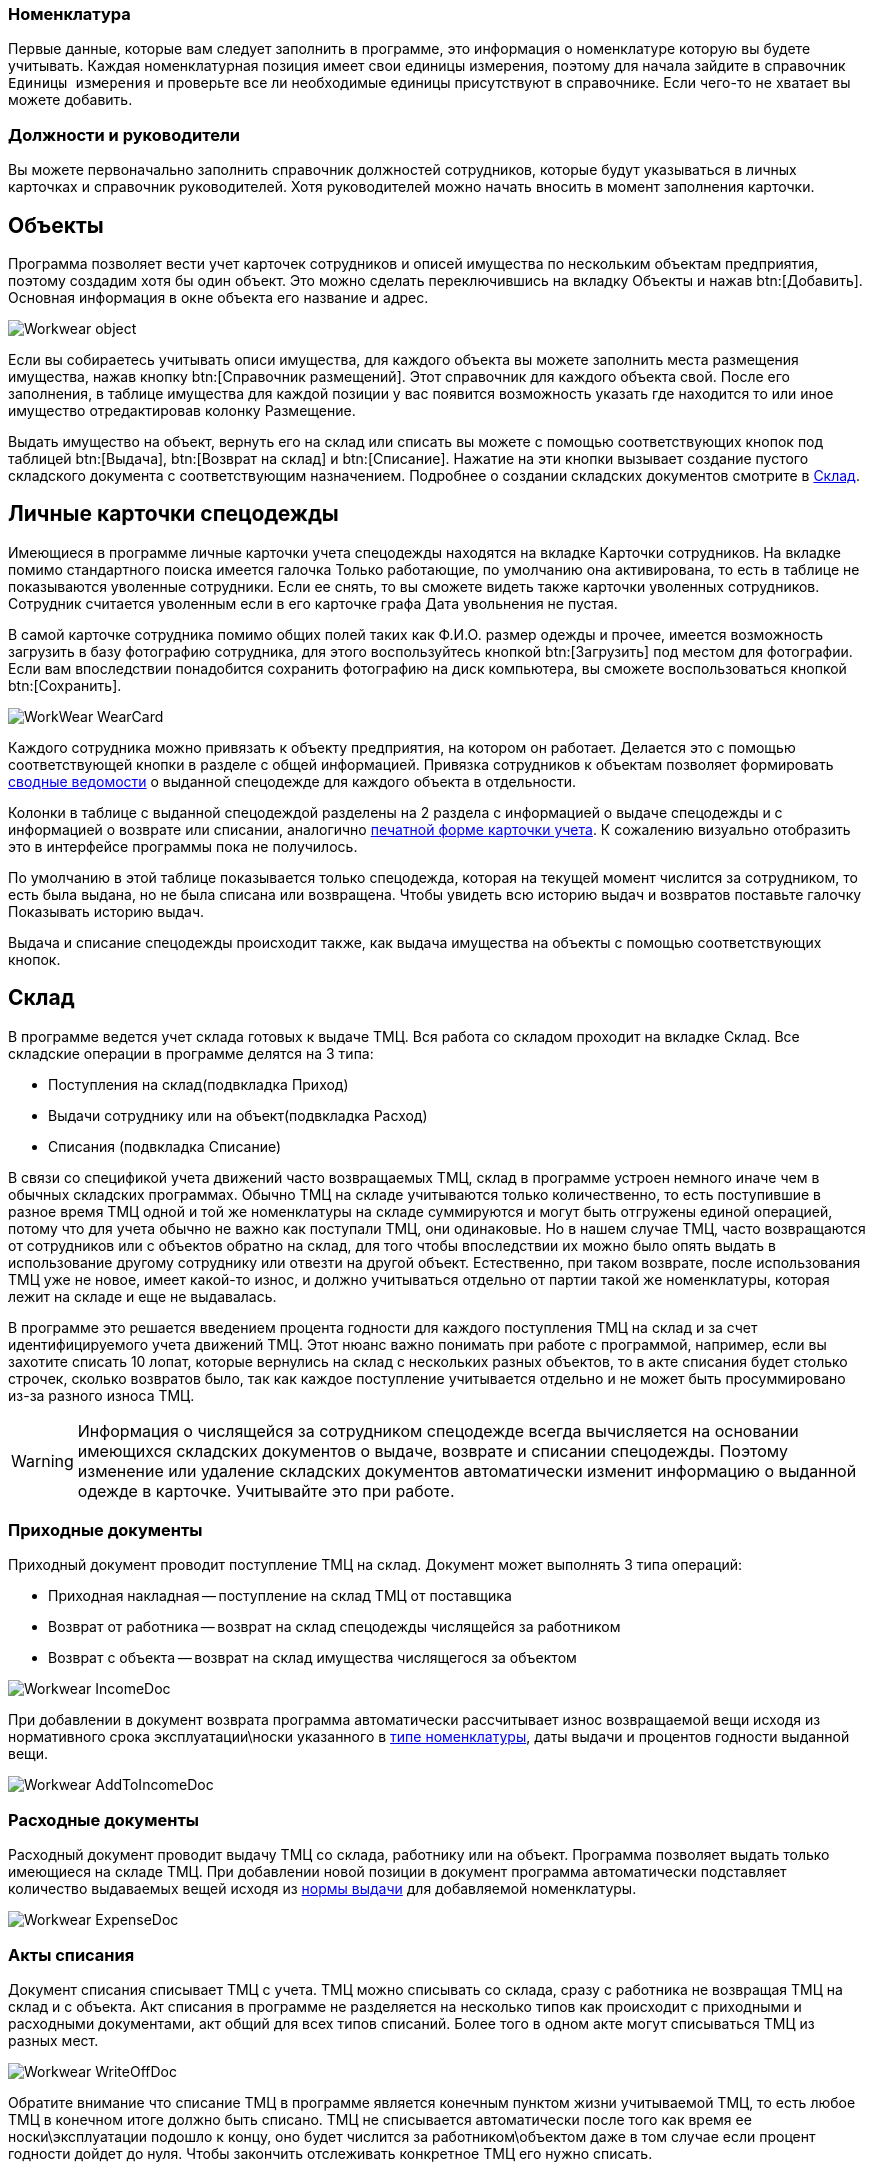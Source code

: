 

[[_nomenclature]]
=== Номенклатура

Первые данные, которые вам следует заполнить в программе, это информация о номенклатуре которую вы будете учитывать.
Каждая номенклатурная позиция имеет свои единицы измерения, поэтому для начала зайдите в справочник `Единицы измерения` и проверьте все ли необходимые единицы присутствуют в справочнике.
Если чего-то не хватает вы можете добавить.


=== Должности и руководители

Вы можете первоначально заполнить справочник должностей сотрудников, которые будут указываться в личных карточках и справочник руководителей.
Хотя руководителей можно начать вносить в момент заполнения карточки.

== Объекты

Программа позволяет вести учет карточек сотрудников и описей имущества по нескольким объектам предприятия, поэтому создадим хотя бы один объект.
Это можно сделать переключившись на вкладку [label]#Объекты# и нажав btn:[Добавить].
Основная информация в окне объекта его название и адрес.


image::Workwear_object.png[]

Если вы собираетесь учитывать описи имущества, для каждого объекта вы можете заполнить места размещения имущества, нажав кнопку btn:[Справочник размещений].
Этот справочник для каждого объекта свой.
После его заполнения, в таблице имущества для каждой позиции у вас появится возможность указать где находится то или иное имущество отредактировав колонку [label]#Размещение#.

Выдать имущество на объект, вернуть его на склад или списать вы можете с помощью соответствующих кнопок под таблицей btn:[Выдача], btn:[Возврат на склад] и btn:[Списание].
Нажатие на эти кнопки вызывает создание пустого складского документа с соответствующим назначением.
Подробнее о создании складских документов смотрите в <<_stock>>.

== Личные карточки спецодежды

Имеющиеся в программе личные карточки учета спецодежды находятся на вкладке [label]#Карточки сотрудников#.
На вкладке помимо стандартного поиска имеется галочка [label]#Только работающие#, по умолчанию она активирована, то есть в таблице не показываются уволенные сотрудники.
Если ее снять, то вы сможете видеть также карточки уволенных сотрудников.
Сотрудник считается уволенным если в его карточке графа [label]#Дата увольнения# не пустая.

В самой карточке сотрудника помимо общих полей таких как Ф.И.О.
размер одежды и прочее, имеется возможность загрузить в базу фотографию сотрудника, для этого воспользуйтесь кнопкой btn:[Загрузить] под местом для фотографии.
Если вам впоследствии понадобится сохранить фотографию на диск компьютера, вы сможете воспользоваться кнопкой btn:[Сохранить].


image::WorkWear_WearCard.png[]

Каждого сотрудника можно привязать к объекту предприятия, на котором он работает.
Делается это с помощью соответствующей кнопки в разделе с общей информацией.
Привязка сотрудников к объектам позволяет формировать <<_reportsummarystatement,сводные ведомости>> о выданной спецодежде для каждого объекта в отдельности.

Колонки в таблице с выданной спецодеждой разделены на 2 раздела с информацией о выдаче спецодежды и с информацией о возврате или списании, аналогично <<_printwearcard,печатной форме карточки учета>>.
К сожалению визуально отобразить это в интерфейсе программы пока не получилось.

По умолчанию в этой таблице показывается только спецодежда, которая на текущей момент числится за сотрудником, то есть была выдана, но не была списана или возвращена.
Чтобы увидеть всю историю выдач и возвратов поставьте галочку [label]#Показывать историю выдач#.

Выдача и списание спецодежды происходит также, как выдача имущества на объекты с помощью соответствующих кнопок.

[[_stock]]
== Склад

В программе ведется учет склада готовых к выдаче ТМЦ.
Вся работа со складом проходит на вкладке [label]#Склад#.
Все складские операции в программе делятся на 3 типа:

* Поступления на склад(подвкладка [label]#Приход#)
* Выдачи сотруднику или на объект(подвкладка [label]#Расход#)
* Списания (подвкладка [label]#Списание#)

В связи со спецификой учета движений часто возвращаемых ТМЦ, склад в программе устроен немного иначе чем в обычных складских программах.
Обычно ТМЦ на складе учитываются только количественно, то есть поступившие в разное время ТМЦ одной и той же номенклатуры на складе суммируются и могут быть отгружены единой операцией, потому что для учета обычно не важно как поступали ТМЦ, они одинаковые.
Но в нашем случае ТМЦ, часто возвращаются от сотрудников или с объектов обратно на склад, для того чтобы впоследствии их можно было опять выдать в использование другому сотруднику или отвезти на другой объект.
Естественно, при таком возврате, после использования ТМЦ уже не новое, имеет какой-то износ, и должно учитываться отдельно от партии такой же номенклатуры, которая лежит на складе и еще не выдавалась. 

В программе это решается введением процента годности для каждого поступления ТМЦ на склад и за счет идентифицируемого учета движений ТМЦ.
Этот нюанс важно понимать при работе с программой, например, если вы захотите списать 10 лопат, которые вернулись на склад с нескольких разных объектов, то в акте списания будет столько строчек, сколько возвратов было, так как каждое поступление учитывается отдельно и не может быть просуммировано из-за разного износа ТМЦ.

[WARNING]
====
Информация о числящейся за сотрудником спецодежде всегда вычисляется на основании имеющихся складских документов о выдаче, возврате и списании спецодежды.
Поэтому изменение или удаление складских документов автоматически изменит информацию о выданной одежде в карточке.
Учитывайте это при работе.
====

=== Приходные документы

Приходный документ проводит поступление ТМЦ на склад.
Документ может выполнять 3 типа операций: 

* Приходная накладная -- поступление на склад ТМЦ от поставщика
* Возврат от работника -- возврат на склад спецодежды числящейся за работником
* Возврат с объекта -- возврат на склад имущества числящегося за объектом



image::Workwear_IncomeDoc.png[]

При добавлении в документ возврата программа автоматически рассчитывает износ возвращаемой вещи исходя из нормативного срока эксплуатации\носки указанного в <<_nomenclature,типе номенклатуры>>, даты выдачи и процентов годности выданной вещи.


image::Workwear_AddToIncomeDoc.png[]


=== Расходные документы

Расходный документ проводит выдачу ТМЦ со склада, работнику или на объект.
Программа позволяет выдать только имеющиеся на складе ТМЦ.
При добавлении новой позиции в документ программа автоматически подставляет количество выдаваемых вещей исходя из <<_nomenclature,нормы выдачи>> для добавляемой номенклатуры.


image::Workwear_ExpenseDoc.png[]


=== Акты списания

Документ списания списывает ТМЦ с учета.
ТМЦ можно списывать со склада, сразу с работника не возвращая ТМЦ на склад и с объекта.
Акт списания в программе не разделяется на несколько типов как происходит с приходными и расходными документами, акт общий для всех типов списаний.
Более того в одном акте могут списываться ТМЦ из разных мест.


image::Workwear_WriteOffDoc.png[]

Обратите внимание что списание ТМЦ в программе является конечным пунктом жизни учитываемой ТМЦ, то есть любое ТМЦ в конечном итоге должно быть списано.
ТМЦ не списывается автоматически после того как время ее носки\эксплуатации подошло к концу, оно будет числится за работником\объектом даже в том случае если процент годности дойдет до нуля.
Чтобы закончить отслеживать конкретное ТМЦ его нужно списать.

== Отчеты

В программе есть возможность формирования нескольких отчетов.

[[_reportsummarystatement]]
=== Сводная ведомость

Сводная ведомость по объекту доступна через меню menu:Ведомости[] -> 
// <guimenuitem>Сводная ведомость</guimenuitem>
$$.$$
Она позволяет получить общую информацию о всей выданной спецодежде по каждому объекту.


image::Workwear_PrintWearStatement.png[]


=== Складская ведомость

Складская ведомость позволяет распечатать всю информацию о имеющихся на складе запасах.


image::Workwear_PrintStockAllWear.png[]


=== Список по размерам

Этот отчет позволяет распечатать список всех сотрудников предприятия сгруппированных по размерам одежды и росту.
Он может пригодится для заказа спецодежды у поставщиков.


image::Workwear_PrintListBySize.png[]
